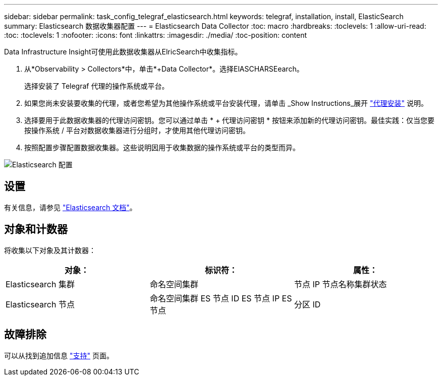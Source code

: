 ---
sidebar: sidebar 
permalink: task_config_telegraf_elasticsearch.html 
keywords: telegraf, installation, install, ElasticSearch 
summary: Elasticsearch 数据收集器配置 
---
= Elasticsearch Data Collector
:toc: macro
:hardbreaks:
:toclevels: 1
:allow-uri-read: 
:toc: 
:toclevels: 1
:nofooter: 
:icons: font
:linkattrs: 
:imagesdir: ./media/
:toc-position: content


[role="lead"]
Data Infrastructure Insight可使用此数据收集器从ElricSearch中收集指标。

. 从*Observability > Collectors*中，单击*+Data Collector*。选择ElASCHARSEearch。
+
选择安装了 Telegraf 代理的操作系统或平台。

. 如果您尚未安装要收集的代理，或者您希望为其他操作系统或平台安装代理，请单击 _Show Instructions_展开 link:task_config_telegraf_agent.html["代理安装"] 说明。
. 选择要用于此数据收集器的代理访问密钥。您可以通过单击 * + 代理访问密钥 * 按钮来添加新的代理访问密钥。最佳实践：仅当您要按操作系统 / 平台对数据收集器进行分组时，才使用其他代理访问密钥。
. 按照配置步骤配置数据收集器。这些说明因用于收集数据的操作系统或平台的类型而异。


image:ElasticsearchDCConfigLinux.png["Elasticsearch 配置"]



== 设置

有关信息，请参见 link:https://www.elastic.co/guide/index.html["Elasticsearch 文档"]。



== 对象和计数器

将收集以下对象及其计数器：

[cols="<.<,<.<,<.<"]
|===
| 对象： | 标识符： | 属性： 


| Elasticsearch 集群 | 命名空间集群 | 节点 IP 节点名称集群状态 


| Elasticsearch 节点 | 命名空间集群 ES 节点 ID ES 节点 IP ES 节点 | 分区 ID 
|===


== 故障排除

可以从找到追加信息 link:concept_requesting_support.html["支持"] 页面。
